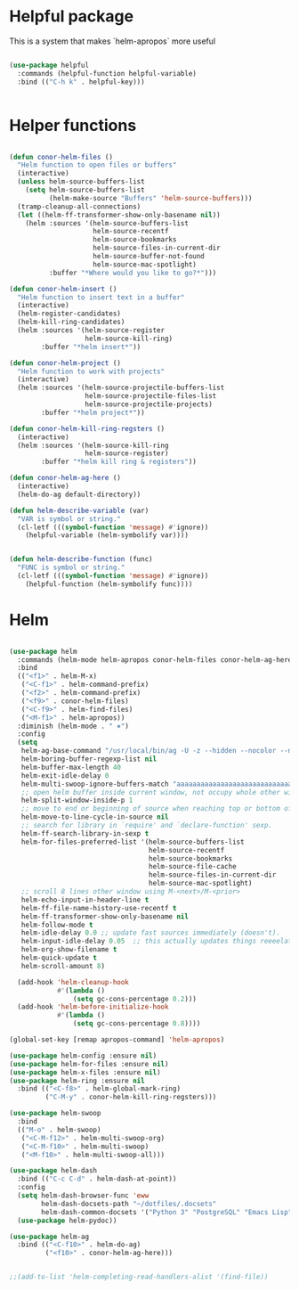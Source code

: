 * Helpful package
This is a system that makes `helm-apropos` more useful
#+BEGIN_SRC emacs-lisp :tangle yes :eval never

  (use-package helpful
    :commands (helpful-function helpful-variable)
    :bind (("C-h k" . helpful-key)))


#+END_SRC



* Helper functions
#+BEGIN_SRC emacs-lisp :tangle yes

  (defun conor-helm-files ()
    "Helm function to open files or buffers"
    (interactive)
    (unless helm-source-buffers-list
      (setq helm-source-buffers-list
            (helm-make-source "Buffers" 'helm-source-buffers)))
    (tramp-cleanup-all-connections)
    (let ((helm-ff-transformer-show-only-basename nil))
      (helm :sources '(helm-source-buffers-list
                       helm-source-recentf
                       helm-source-bookmarks
                       helm-source-files-in-current-dir
                       helm-source-buffer-not-found
                       helm-source-mac-spotlight)
            :buffer "*Where would you like to go?*")))

  (defun conor-helm-insert ()
    "Helm function to insert text in a buffer"
    (interactive)
    (helm-register-candidates)
    (helm-kill-ring-candidates)
    (helm :sources '(helm-source-register
                     helm-source-kill-ring)
          :buffer "*helm insert*"))

  (defun conor-helm-project ()
    "Helm function to work with projects"
    (interactive)
    (helm :sources '(helm-source-projectile-buffers-list
                     helm-source-projectile-files-list
                     helm-source-projectile-projects)
          :buffer "*helm project*"))

  (defun conor-helm-kill-ring-regsters ()
    (interactive)
    (helm :sources '(helm-source-kill-ring
                     helm-source-register)
          :buffer "*helm kill ring & registers"))

  (defun conor-helm-ag-here ()
    (interactive)
    (helm-do-ag default-directory))

  (defun helm-describe-variable (var)
    "VAR is symbol or string."
    (cl-letf (((symbol-function 'message) #'ignore))
      (helpful-variable (helm-symbolify var))))


  (defun helm-describe-function (func)
    "FUNC is symbol or string."
    (cl-letf (((symbol-function 'message) #'ignore))
      (helpful-function (helm-symbolify func))))
#+END_SRC



* Helm
#+BEGIN_SRC emacs-lisp :tangle yes

  (use-package helm
    :commands (helm-mode helm-apropos conor-helm-files conor-helm-ag-here)
    :bind
    (("<f1>" . helm-M-x)
     ("<C-f1>" . helm-command-prefix)
     ("<f2>" . helm-command-prefix)
     ("<f9>" . conor-helm-files)
     ("<C-f9>" . helm-find-files)
     ("<M-f1>" . helm-apropos))
    :diminish (helm-mode . " ⎈")
    :config
    (setq
     helm-ag-base-command "/usr/local/bin/ag -U -z --hidden --nocolor --nogroup --path-to-ignore=~/.agignore"
     helm-boring-buffer-regexp-list nil
     helm-buffer-max-length 40
     helm-exit-idle-delay 0
     helm-multi-swoop-ignore-buffers-match "aaaaaaaaaaaaaaaaaaaaaaaaaaaaa"
     ;; open helm buffer inside current window, not occupy whole other window
     helm-split-window-inside-p 1
     ;; move to end or beginning of source when reaching top or bottom of source.
     helm-move-to-line-cycle-in-source nil
     ;; search for library in `require' and `declare-function' sexp.
     helm-ff-search-library-in-sexp t
     helm-for-files-preferred-list '(helm-source-buffers-list
                                     helm-source-recentf
                                     helm-source-bookmarks
                                     helm-source-file-cache
                                     helm-source-files-in-current-dir
                                     helm-source-mac-spotlight)
     ;; scroll 8 lines other window using M-<next>/M-<prior>
     helm-echo-input-in-header-line t
     helm-ff-file-name-history-use-recentf t
     helm-ff-transformer-show-only-basename nil
     helm-follow-mode t
     helm-idle-delay 0.0 ;; update fast sources immediately (doesn't).
     helm-input-idle-delay 0.05  ;; this actually updates things reeeelatively quickly.
     helm-org-show-filename t
     helm-quick-update t
     helm-scroll-amount 8)

    (add-hook 'helm-cleanup-hook
              #'(lambda ()
                  (setq gc-cons-percentage 0.2)))
    (add-hook 'helm-before-initialize-hook
              #'(lambda ()
                  (setq gc-cons-percentage 0.8))))

  (global-set-key [remap apropos-command] 'helm-apropos)

  (use-package helm-config :ensure nil)
  (use-package helm-for-files :ensure nil)
  (use-package helm-x-files :ensure nil)
  (use-package helm-ring :ensure nil
    :bind (("<C-f8>" . helm-global-mark-ring)
           ("C-M-y" . conor-helm-kill-ring-regsters)))

  (use-package helm-swoop
    :bind
    (("M-o" . helm-swoop)
     ("<C-M-f12>" . helm-multi-swoop-org)
     ("<C-M-f10>" . helm-multi-swoop)
     ("<M-f10>" . helm-multi-swoop-all)))

  (use-package helm-dash
    :bind (("C-c C-d" . helm-dash-at-point))
    :config
    (setq helm-dash-browser-func 'eww
          helm-dash-docsets-path "~/dotfiles/.docsets"
          helm-dash-common-docsets '("Python 3" "PostgreSQL" "Emacs Lisp" "R" "SQLAlchemy" "boto3" "Jinja"))
    (use-package helm-pydoc))

  (use-package helm-ag
    :bind (("<C-f10>" . helm-do-ag)
           ("<f10>" . conor-helm-ag-here)))


  ;;(add-to-list 'helm-completing-read-handlers-alist '(find-file))
#+END_SRC
